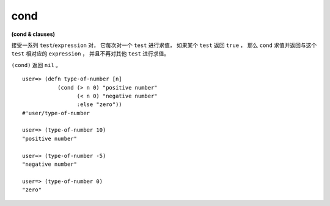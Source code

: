 cond
---------

**(cond & clauses)**

接受一系列 ``test``/``expression`` 对，
它每次对一个 ``test`` 进行求值，
如果某个 ``test`` 返回 ``true`` ，
那么 ``cond`` 求值并返回与这个 ``test`` 相对应的 ``expression`` ，
并且不再对其他 ``test`` 进行求值。

``(cond)`` 返回 ``nil`` 。

::

    user=> (defn type-of-number [n]
               (cond (> n 0) "positive number"
                     (< n 0) "negative number"
                     :else "zero"))
    #'user/type-of-number

    user=> (type-of-number 10)
    "positive number"

    user=> (type-of-number -5)
    "negative number"

    user=> (type-of-number 0)
    "zero"



